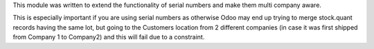 This module was written to extend the functionality of serial numbers and make
them multi company aware.

This is especially important if you are using serial numbers as otherwise Odoo
may end up trying to merge stock.quant records having the same lot, but going
to the Customers location from 2 different companies (in case it was first
shipped from Company 1 to Company2) and this will fail due to a constraint.
